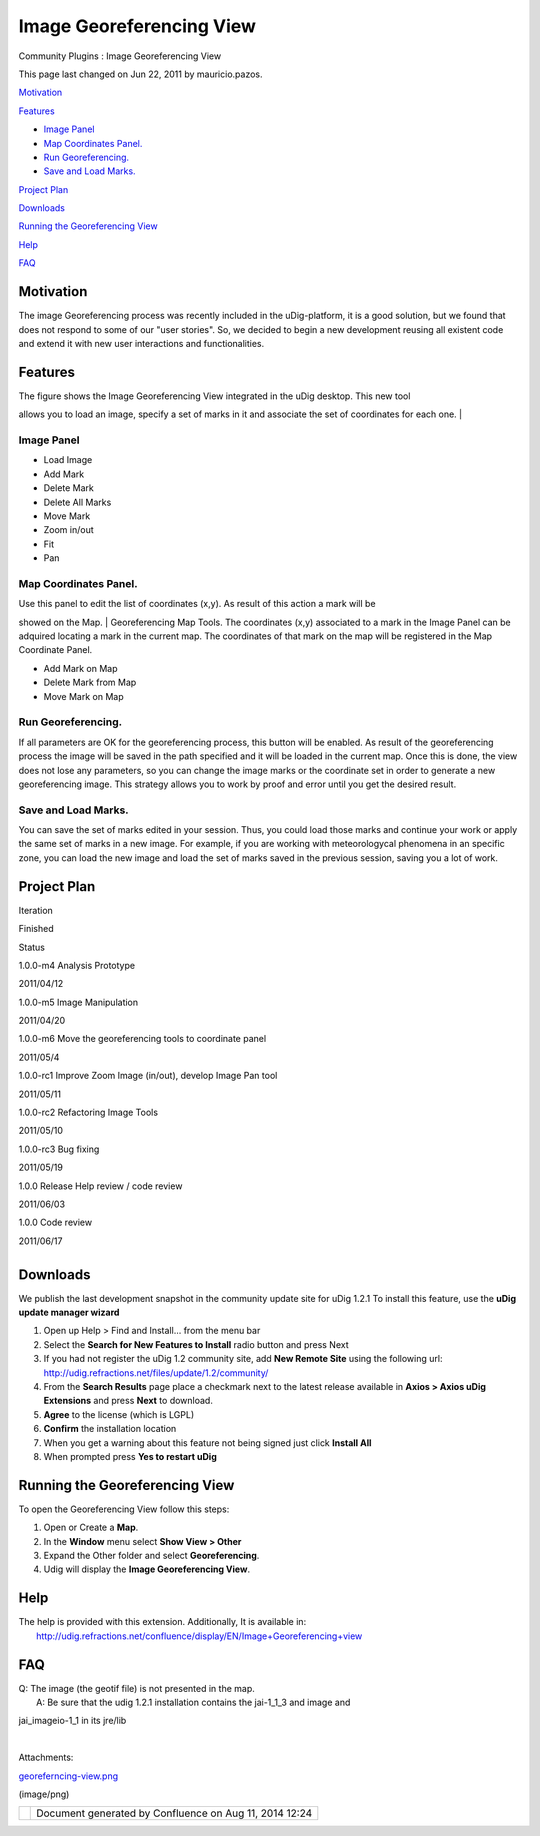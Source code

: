 Image Georeferencing View
#########################

Community Plugins : Image Georeferencing View

This page last changed on Jun 22, 2011 by mauricio.pazos.

`Motivation <#ImageGeoreferencingView-Motivation>`__

`Features <#ImageGeoreferencingView-Features>`__

-  `Image Panel <#ImageGeoreferencingView-ImagePanel>`__
-  `Map Coordinates Panel. <#ImageGeoreferencingView-MapCoordinatesPanel.>`__
-  `Run Georeferencing. <#ImageGeoreferencingView-RunGeoreferencing.>`__
-  `Save and Load Marks. <#ImageGeoreferencingView-SaveandLoadMarks.>`__

`Project Plan <#ImageGeoreferencingView-ProjectPlan>`__

`Downloads <#ImageGeoreferencingView-Downloads>`__

`Running the Georeferencing View <#ImageGeoreferencingView-RunningtheGeoreferencingView>`__

`Help <#ImageGeoreferencingView-Help>`__

`FAQ <#ImageGeoreferencingView-FAQ>`__

Motivation
==========

The image Georeferencing process was recently included in the uDig-platform, it is a good solution,
but we found that does not respond to some of our "user stories". So, we decided to begin a new
development reusing all existent code and extend it with new user interactions and functionalities.

Features
========

| The figure shows the Image Georeferencing View integrated in the uDig desktop. This new tool
allows you to load an image, specify a set of marks in it and associate the set of coordinates for
each one.
|  |image0|

Image Panel
-----------

-  Load Image
-  Add Mark
-  Delete Mark
-  Delete All Marks
-  Move Mark
-  Zoom in/out
-  Fit
-  Pan

Map Coordinates Panel.
----------------------

| Use this panel to edit the list of coordinates (x,y). As result of this action a mark will be
showed on the Map.
|  Georeferencing Map Tools. The coordinates (x,y) associated to a mark in the Image Panel can be
adquired locating a mark in the current map. The coordinates of that mark on the map will be
registered in the Map Coordinate Panel.

-  Add Mark on Map
-  Delete Mark from Map
-  Move Mark on Map

Run Georeferencing.
-------------------

If all parameters are OK for the georeferencing process, this button will be enabled. As result of
the georeferencing process the image will be saved in the path specified and it will be loaded in
the current map. Once this is done, the view does not lose any parameters, so you can change the
image marks or the coordinate set in order to generate a new georeferencing image. This strategy
allows you to work by proof and error until you get the desired result.

Save and Load Marks.
--------------------

You can save the set of marks edited in your session. Thus, you could load those marks and continue
your work or apply the same set of marks in a new image. For example, if you are working with
meteorologycal phenomena in an specific zone, you can load the new image and load the set of marks
saved in the previous session, saving you a lot of work.

Project Plan
============

Iteration

Finished

Status

1.0.0-m4 Analysis Prototype

2011/04/12

|image1|

1.0.0-m5 Image Manipulation

2011/04/20

|image2|

1.0.0-m6 Move the georeferencing tools to coordinate panel

2011/05/4

|image3|

1.0.0-rc1 Improve Zoom Image (in/out), develop Image Pan tool

2011/05/11

|image4|

1.0.0-rc2 Refactoring Image Tools

2011/05/10

|image5|

1.0.0-rc3 Bug fixing

2011/05/19

|image6|

1.0.0 Release Help review / code review

2011/06/03

|image7|

1.0.0 Code review

2011/06/17

|image8|

+----------------------------+
| |image12|                  |
| **Status**                 |
|                            |
| -  |image13| In progress   |
| -  |image14| Released      |
                            
+----------------------------+

Downloads
=========

We publish the last development snapshot in the community update site for uDig 1.2.1 To install this
feature, use the **uDig update manager wizard**

#. Open up Help > Find and Install... from the menu bar
#. Select the **Search for New Features to Install** radio button and press Next
#. If you had not register the uDig 1.2 community site, add **New Remote Site** using the following
   url: http://udig.refractions.net/files/update/1.2/community/
#. From the **Search Results** page place a checkmark next to the latest release available in
   **Axios > Axios uDig Extensions** and press **Next** to download.
#. **Agree** to the license (which is LGPL)
#. **Confirm** the installation location
#. When you get a warning about this feature not being signed just click **Install All**
#. When prompted press **Yes to restart uDig**

Running the Georeferencing View
===============================

To open the Georeferencing View follow this steps:

#. Open or Create a **Map**.
#. In the **Window** menu select **Show View > Other**
#. Expand the Other folder and select **Georeferencing**.
#. Udig will display the **Image Georeferencing View**.

Help
====

| The help is provided with this extension. Additionally, It is available in:
|  http://udig.refractions.net/confluence/display/EN/Image+Georeferencing+view

FAQ
===

| Q: The image (the geotif file) is not presented in the map.
|  A: Be sure that the udig 1.2.1 installation contains the jai-1\_1\_3 and image and
jai\_imageio-1\_1 in its jre/lib

| 

Attachments:

| |image15| `georeferncing-view.png <download/attachments/13238822/georeferncing-view.png>`__
(image/png)

+-------------+----------------------------------------------------------+
| |image17|   | Document generated by Confluence on Aug 11, 2014 12:24   |
+-------------+----------------------------------------------------------+

.. |image0| image:: /images/image_georeferencing_view/georeferncing-view.png
.. |image1| image:: images/icons/emoticons/check.gif
.. |image2| image:: images/icons/emoticons/check.gif
.. |image3| image:: images/icons/emoticons/check.gif
.. |image4| image:: images/icons/emoticons/check.gif
.. |image5| image:: images/icons/emoticons/check.gif
.. |image6| image:: images/icons/emoticons/check.gif
.. |image7| image:: images/icons/emoticons/check.gif
.. |image8| image:: images/icons/emoticons/check.gif
.. |image9| image:: images/icons/emoticons/information.gif
.. |image10| image:: images/icons/emoticons/star_green.gif
.. |image11| image:: images/icons/emoticons/check.gif
.. |image12| image:: images/icons/emoticons/information.gif
.. |image13| image:: images/icons/emoticons/star_green.gif
.. |image14| image:: images/icons/emoticons/check.gif
.. |image15| image:: images/icons/bullet_blue.gif
.. |image16| image:: images/border/spacer.gif
.. |image17| image:: images/border/spacer.gif
